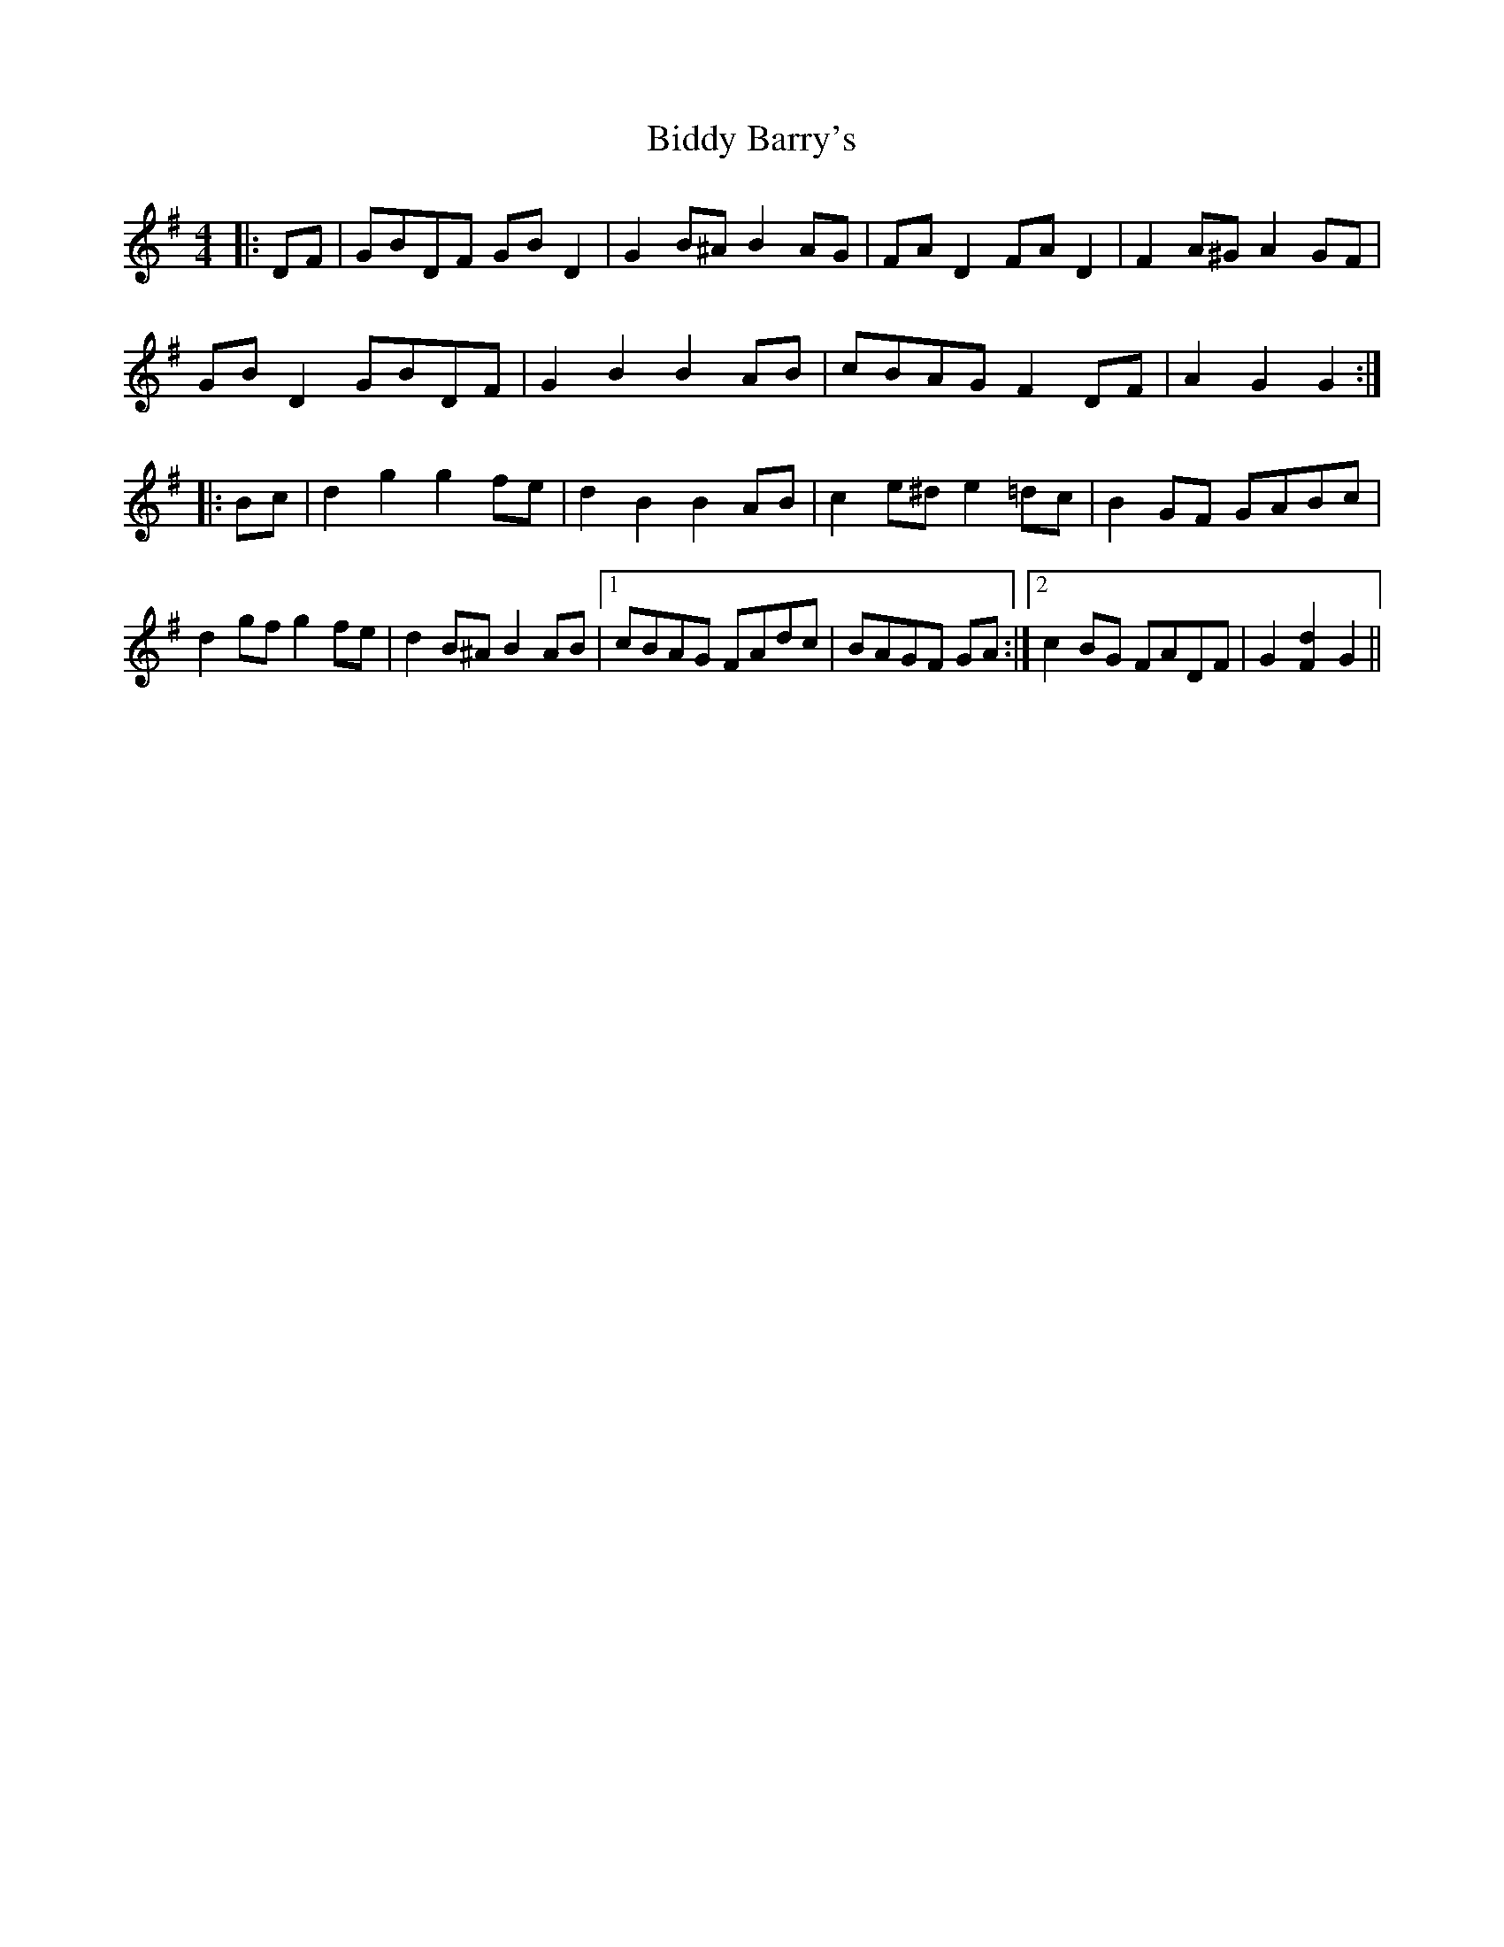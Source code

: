 X: 3495
T: Biddy Barry's
R: barndance
M: 4/4
K: Gmajor
|:DF|GBDF GB D2|G2 B^A B2 AG|FA D2 FA D2|F2 A^G A2 GF|
GB D2 GBDF|G2 B2 B2 AB|cBAG F2 DF|A2 G2 G2:|
|:Bc|d2 g2 g2 fe|d2 B2 B2 AB|c2 e^d e2 =dc|B2 GF GABc|
d2 gf g2 fe|d2 B^A B2 AB|1 cBAG FAdc|BAGF GA:|2 c2 BG FADF|G2 [F2d2] G2||

